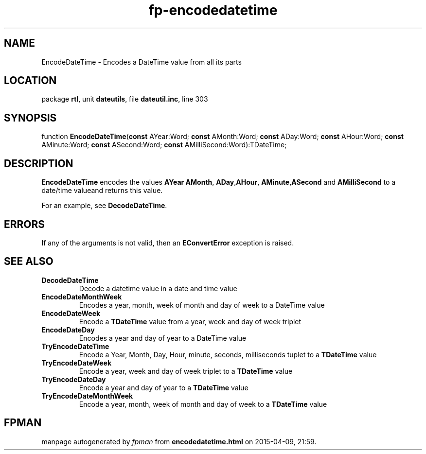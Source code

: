 .\" file autogenerated by fpman
.TH "fp-encodedatetime" 3 "2014-03-14" "fpman" "Free Pascal Programmer's Manual"
.SH NAME
EncodeDateTime - Encodes a DateTime value from all its parts
.SH LOCATION
package \fBrtl\fR, unit \fBdateutils\fR, file \fBdateutil.inc\fR, line 303
.SH SYNOPSIS
function \fBEncodeDateTime\fR(\fBconst\fR AYear:Word; \fBconst\fR AMonth:Word; \fBconst\fR ADay:Word; \fBconst\fR AHour:Word; \fBconst\fR AMinute:Word; \fBconst\fR ASecond:Word; \fBconst\fR AMilliSecond:Word):TDateTime;
.SH DESCRIPTION
\fBEncodeDateTime\fR encodes the values \fBAYear\fR \fBAMonth\fR, \fBADay\fR,\fBAHour\fR, \fBAMinute\fR,\fBASecond\fR and \fBAMilliSecond\fR to a date/time valueand returns this value.

For an example, see \fBDecodeDateTime\fR.


.SH ERRORS
If any of the arguments is not valid, then an \fBEConvertError\fR exception is raised.


.SH SEE ALSO
.TP
.B DecodeDateTime
Decode a datetime value in a date and time value
.TP
.B EncodeDateMonthWeek
Encodes a year, month, week of month and day of week to a DateTime value
.TP
.B EncodeDateWeek
Encode a \fBTDateTime\fR value from a year, week and day of week triplet
.TP
.B EncodeDateDay
Encodes a year and day of year to a DateTime value
.TP
.B TryEncodeDateTime
Encode a Year, Month, Day, Hour, minute, seconds, milliseconds tuplet to a \fBTDateTime\fR value
.TP
.B TryEncodeDateWeek
Encode a year, week and day of week triplet to a \fBTDateTime\fR value
.TP
.B TryEncodeDateDay
Encode a year and day of year to a \fBTDateTime\fR value
.TP
.B TryEncodeDateMonthWeek
Encode a year, month, week of month and day of week to a \fBTDateTime\fR value

.SH FPMAN
manpage autogenerated by \fIfpman\fR from \fBencodedatetime.html\fR on 2015-04-09, 21:59.

